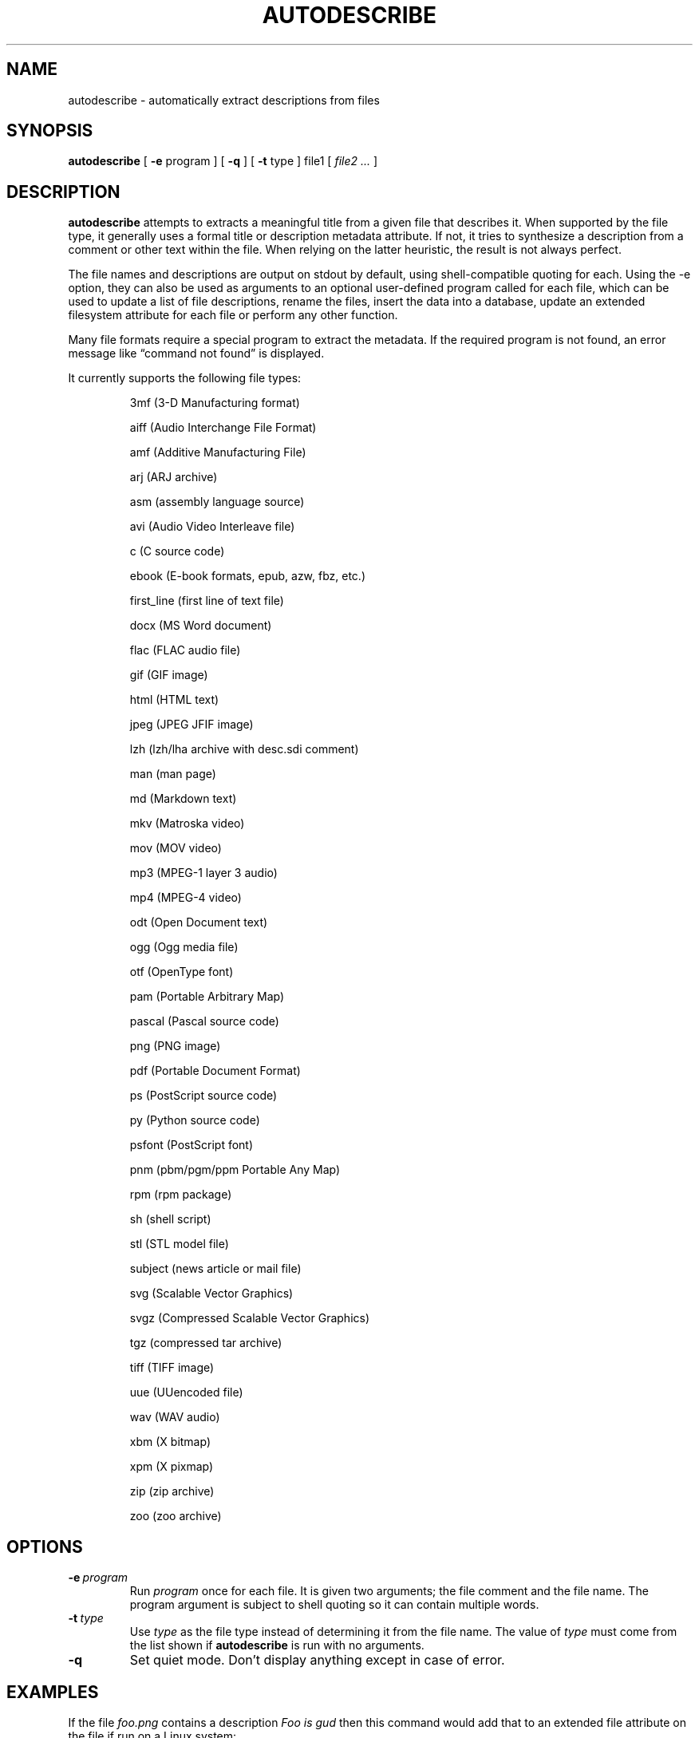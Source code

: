 .\" -*- nroff -*-
.TH AUTODESCRIBE 1 "14 Oct 2021" "autodescribe version 2.1"
.SH NAME
autodescribe \- automatically extract descriptions from files
.SH SYNOPSIS
.B autodescribe
[
.B \-e
program ]
[
.B \-q
]
[
.B \-t
type ]
file1
[
.I file2 ...
]
.SH DESCRIPTION
.B autodescribe
attempts to extracts a meaningful title from a given file that describes it.
When supported by the file type, it generally uses a formal title or
description metadata attribute. If not, it tries to synthesize a description
from a comment or other text within the file. When relying on the latter
heuristic, the result is not always perfect.
.LP
The file names and descriptions are output on stdout by default, using
shell-compatible quoting for each. Using the \-e option, they can also be used
as arguments to an optional user-defined program called for each file, which
can be used to update a list of file descriptions, rename the files, insert the
data into a database, update an extended filesystem attribute for each file or
perform any other function.
.LP
Many file formats require a special program to extract the metadata. If the
required program is not found, an error message like \(lqcommand not found\(rq
is displayed.
.LP
It currently supports the following file types:
.LP
.RS
.\" This section is manually edited from the output of: ./autodescribe
3mf (3-D Manufacturing format)
.LP
aiff (Audio Interchange File Format)
.LP
amf (Additive Manufacturing File)
.LP
arj (ARJ archive)
.LP
asm (assembly language source)
.LP
avi (Audio Video Interleave file)
.LP
c (C source code)
.LP
ebook (E-book formats, epub, azw, fbz, etc.)
.LP
first_line (first line of text file)
.LP
docx (MS Word document)
.LP
flac (FLAC audio file)
.LP
gif (GIF image)
.LP
html (HTML text)
.LP
jpeg (JPEG JFIF image)
.LP
lzh (lzh/lha archive with desc.sdi comment)
.LP
man (man page)
.LP
md (Markdown text)
.LP
mkv (Matroska video)
.LP
mov (MOV video)
.LP
mp3 (MPEG-1 layer 3 audio)
.LP
mp4 (MPEG-4 video)
.LP
odt (Open Document text)
.LP
ogg (Ogg media file)
.LP
otf (OpenType font)
.LP
pam (Portable Arbitrary Map)
.LP
pascal (Pascal source code)
.LP
png (PNG image)
.LP
pdf (Portable Document Format)
.LP
ps (PostScript source code)
.LP
py (Python source code)
.LP
psfont (PostScript font)
.LP
pnm (pbm/pgm/ppm Portable Any Map)
.LP
rpm (rpm package)
.LP
sh (shell script)
.LP
stl (STL model file)
.LP
subject (news article or mail file)
.LP
svg (Scalable Vector Graphics)
.LP
svgz (Compressed Scalable Vector Graphics)
.LP
tgz (compressed tar archive)
.LP
tiff (TIFF image)
.LP
uue (UUencoded file)
.LP
wav (WAV audio)
.LP
xbm (X bitmap)
.LP
xpm (X pixmap)
.LP
zip (zip archive)
.LP
zoo (zoo archive)
.LP
.RE
.\" ---------------------------------------------------------------------------
.SH OPTIONS
.TP
.BI \-e \ program
Run
.I program
once for each file. It is given two arguments; the file comment and the file
name. The program argument is subject to shell quoting so it can contain
multiple words.
.TP
.BI \-t \ type
Use
.I type
as the file type instead of determining it from the file name. The value of
.I type
must come from the list shown if
.B autodescribe
is run with no arguments.
.TP
.B \-q
Set quiet mode. Don't display anything except in case of error.
.\" ---------------------------------------------------------------------------
.SH EXAMPLES
.LP
If the file
.I foo.png
contains a description
.I Foo is gud
then this command would add that to an extended file attribute on the file if
run on a Linux system:
.LP
.B autodescribe
\-e 'setfattr \-n user.xdg.comment \-v' foo.png
.LP
This would end up running the command
.I setfattr \-n user.xdg.comment \-v 'Foo is gud' foo.png
.LP
This command would rename all the PDF files to their titles with a
.I .pdf
extension:
.LP
.B autodescribe
\-e 'renuniq \-t %{DESC}%{EXT} \-d' *.pdf
.LP
This relies on the
.I renuniq
program from https://github.com/dfandrich/renuniq/
.\" ---------------------------------------------------------------------------
.SH "EXIT STATUS"
.B autodescribe
always returns 0 unless no arguments were given when it returns 1.
.\" ---------------------------------------------------------------------------
.SH BUGS
.BR autodescribe 's
command-line option processing is very limited; the order which options appear
is significant and only one option may follow each dash. Its comment extraction
is in some cases built around a simple regex that may be easily fooled.
.\" ---------------------------------------------------------------------------
.SH AUTHOR
Daniel Fandrich <dan@coneharvesters.com>
.LP
See https://github.com/dfandrich/fileviewinfo/
.LP
.\" ---------------------------------------------------------------------------
.SH COPYRIGHT
.B autodescribe
is placed into the public domain by Daniel Fandrich.
See the file COPYING for details of how CC0 applies to this file.
